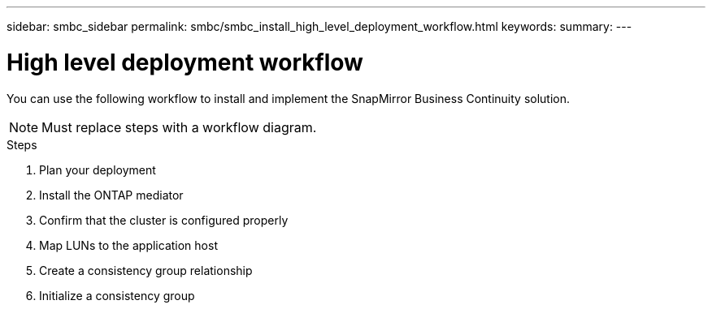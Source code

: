 ---
sidebar: smbc_sidebar
permalink: smbc/smbc_install_high_level_deployment_workflow.html
keywords:
summary:
---

= High level deployment workflow
:hardbreaks:
:nofooter:
:icons: font
:linkattrs:
:imagesdir: ../media/

//
// This file was created with NDAC Version 2.0 (August 17, 2020)
//
// 2020-11-04 10:10:29.083591
//

[.lead]
You can use the following workflow to install and implement the SnapMirror Business Continuity solution.

[NOTE]
Must replace steps with a workflow diagram.

.Steps

. Plan your deployment
. Install the ONTAP mediator
. Confirm that the cluster is configured properly
. Map LUNs to the application host
. Create a consistency group relationship
. Initialize a consistency group
